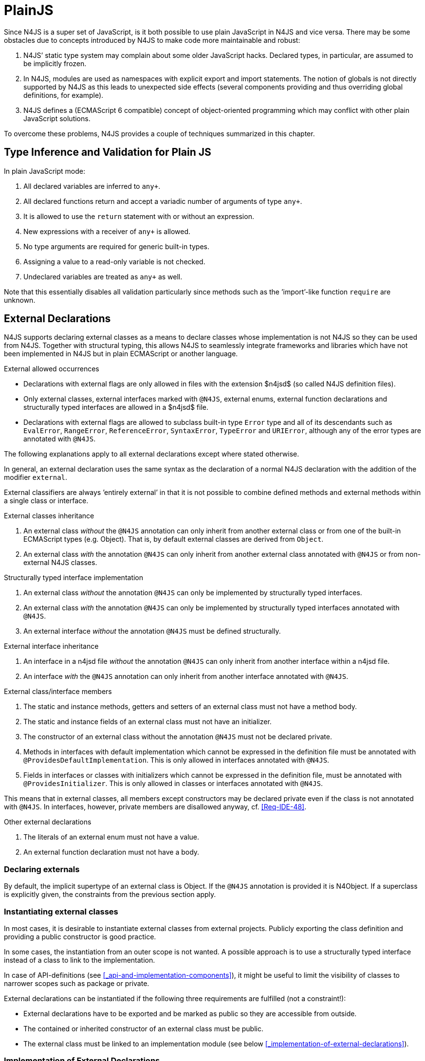 ////
Copyright (c) 2016 NumberFour AG.
All rights reserved. This program and the accompanying materials
are made available under the terms of the Eclipse Public License v1.0
which accompanies this distribution, and is available at
http://www.eclipse.org/legal/epl-v10.html

Contributors:
  NumberFour AG - Initial API and implementation
////

= PlainJS
:find:

Since N4JS is a super set of JavaScript, is it both possible to use plain JavaScript in N4JS and vice versa.
There may be some obstacles due to concepts introduced by N4JS to make code more maintainable and robust:

1.  N4JS’ static type system may complain about some older JavaScript hacks. Declared types, in particular, are assumed to be implicitly frozen.
2.  In N4JS, modules are used as namespaces with explicit export and import statements.
The notion of globals is not directly supported by N4JS as this leads to unexpected side effects (several components providing and thus overriding global definitions, for example).
3.  N4JS defines a (ECMAScript 6 compatible) concept of object-oriented programming which may conflict with other plain JavaScript solutions.

To overcome these problems, N4JS provides a couple of techniques summarized in this chapter.

[.language-n4js]
== Type Inference and Validation for Plain JS


In plain JavaScript mode:

1.  All declared variables are inferred to `any+`.
2.  All declared functions return and accept a variadic number of arguments of type `any+`.
3.  It is allowed to use the `return` statement with or without an expression.
4.  New expressions with a receiver of `any+` is allowed.
5.  No type arguments are required for generic built-in types.
6.  Assigning a value to a read-only variable is not checked.
7.  Undeclared variables are treated as `any+` as well.

Note that this essentially disables all validation particularly since methods such as the ’import’-like function `require` are unknown.

[.language-n4js]
== External Declarations


N4JS supports declaring external classes as a means to declare classes whose implementation is not N4JS so they can be used from N4JS.
Together with structural typing, this allows N4JS to seamlessly integrate frameworks and libraries which have not been implemented in N4JS but in plain ECMAScript or another language.

.External allowed occurrences
[req,id=IDE-163,version=1]
--

* Declarations with external flags are only allowed in files with the extension $n4jsd$ (so called N4JS definition files).
* Only external classes, external interfaces marked with `@N4JS`, external enums, external function declarations and structurally typed interfaces are allowed in a $n4jsd$ file.
* Declarations with external flags are allowed to subclass built-in type `Error` type and all of its descendants such as
`EvalError`, `RangeError`, `ReferenceError`, `SyntaxError`, `TypeError` and `URIError`, although any of the error types are annotated with `@N4JS`.

The following explanations apply to all external declarations except
where stated otherwise.

In general, an external declaration uses the same syntax as the declaration of a normal N4JS declaration with the addition of the modifier `external`.

External classifiers are always ’entirely external’ in that it is not possible to combine defined methods and external methods within a single class or interface.
--

.External classes inheritance
[req,id=IDE-164,version=1]
--
1.  An external class _without_ the `@N4JS` annotation can only inherit from another external class or from one of the built-in ECMAScript types (e.g. Object).
That is, by default external classes are derived from `Object`.
2.  An external class _with_ the annotation `@N4JS` can only inherit from another external class annotated with `@N4JS` or from non-external N4JS classes.

--

.Structurally typed interface implementation
[req,id=IDE-165,version=1]
--
1.  An external class _without_ the annotation `@N4JS` can only be implemented by structurally typed interfaces.
2.  An external class _with_ the annotation `@N4JS` can only be implemented by structurally typed interfaces annotated with `@N4JS`.
3.  An external interface _without_ the annotation `@N4JS` must be defined structurally.
--

.External interface inheritance
[req,id=IDE-166,version=1]
--

1.  An interface in a n4jsd file _without_ the annotation `@N4JS` can only inherit from another interface within a n4jsd file.
2.  An interface _with_ the `@N4JS` annotation can only inherit from another interface annotated with `@N4JS`.

--

.External class/interface members
[req,id=IDE-167,version=1]
--
1.  The static and instance methods, getters and setters of an external class must not have a method body.
2.  The static and instance fields of an external class must not have an initializer.
3.  The constructor of an external class without the annotation `@N4JS` must not be declared private.
4.  Methods in interfaces with default implementation which cannot be expressed in the definition file must be annotated with `@ProvidesDefaultImplementation`.
This is only allowed in interfaces annotated with `@N4JS`.
5.  Fields in interfaces or classes with initializers which cannot be expressed in the definition file, must be annotated with `@ProvidesInitializer`.
This is only allowed in classes or interfaces annotated with `@N4JS`.


This means that in external classes, all members except constructors may be declared private even if the class is not annotated with `@N4JS`. In interfaces, however, private members are disallowed anyway,
cf. <<Req-IDE-48>>.

--

.Other external declarations
[req,id=IDE-168,version=1]
--

1.  The literals of an external enum must not have a value.
2.  An external function declaration must not have a body.
--

=== Declaring externals

By default, the implicit supertype of an external class is Object.
If the `@N4JS` annotation is provided it is N4Object.
If a superclass is explicitly given, the constraints from the previous section apply.

//todo[jvp]{add comment about how @N4JS annotation affects instanceof}

=== Instantiating external classes


In most cases, it is desirable to instantiate external classes from external projects.
Publicly exporting the class definition and providing a public constructor is good practice.

In some cases, the instantiation from an outer scope is not wanted.
A possible approach is to use a structurally typed interface instead of a class to link to the implementation.

In case of API-definitions (see <<_api-and-implementation-components>>), it might be useful to limit the visibility of classes to narrower scopes such as package or private.

External declarations can be instantiated if the following three requirements are fulfilled (not a constraint!):

* External declarations have to be exported and be marked as public so they are accessible from outside.
* The contained or inherited constructor of an external class must be public.
* The external class must be linked to an implementation module (see below <<_implementation-of-external-declarations>>).

=== Implementation of External Declarations


All external declarations must be associated with an external implementation module in one way or another.
Any time the external declaration is imported, the compiler generates code that imports the corresponding implementation module at runtime.

There are two possible ways of linking an external declaration to its corresponding implementation:

1.  By naming convention defined in the manifest.
2.  By declaring that the implementation is provided by the JavaScript runtime, see <<_runtime-definitions>> for details.

The naming convention is based on the `external` source fragments defined in the manifest (<<_component-manifest>>).
If the implementation is provided by the runtime directly, then this can be also specified in the manifest by a module filter.

The implicit link via the naming convention is used to link an external class declaration to its non-N4JS implementation module.
It does not effect validation, but only compilation and runtime.
Essentially, this makes the compiler generate code so that at runtime, the linked implementation module is imported instead of the declaration module.

In most use cases of external declarations you also want to disable validation and module wrapping by specifying appropriate filters in the manifest.

Occasionally it is not possible for the validation to correctly detect a corresponding implementation element.
For that reason, it is possible to disable validation of implementations completely via `@@IgnoreImplementation`.

.Implementation of External Declarations
[req,id=IDE-169,version=1]
--

For a given external declaration $D$ but not for
API-definitions footnote:[<<_api-and-implementation-components>>], the
following constraints must hold:

1.  If the declaration is neither provided by runtime nor validation of implementation is disabled,
a corresponding implementation must be found by the naming convention.
If no such implementation is found, a warning is generated.

--

[[external-definitions-and-implementations]]
.External Definitions and Their Implementations
[example]
====

If, in addition to standard `source`, the `source-external` fragment is provided in `Sources`, $n4jsd$ files in the folder tree below source folders
will be related to modules of the same name in the external folders. This is shown in <<fig-external-class-naming>>.

[[fig-external-class-naming]]
.External Class Implementation, Naming Convention
image::{find}fig/externalClassImplementation_naming.svg[scaledwidth="60%",align="center"]

====

=== Example

Assume the following non-N4JS module:

[[ex:External_Classes_Example]]
.External Classes
====
[source,javascript]
----
module.exports = {
    "Point": function Point(x, y) {
        this.x = x;
        this.y = y;
    },

    "Circle": function Circle(center, radius) {
        this.center = center;
        this.radius = radius;
        this.scaleX = function(x){ this.x = x; }
    this.scaleY= function(y){ this.y = y; }
    }
}
----

Assuming

* `shapes.js` is placed in project folder */external/a/b/shapes.js*
* `shapes.n4jsd` is placed in project folder */src/a/b/shapes.n4jsd*
* `manifest.n4mf` defines *src* as source folder and *external* as external source folder

the following N4JS external class declarations in *shapes.n4jsd* are sufficient:

[source,javascript]
----
export external public class Point {
    x: number; y: number;
    constructor(x: number, y: number);
}

export external public class Circle {
    center: Point; radius: number;
    constructor(center: Point, radius: number);
}
----

Note that the class and interface names in n4jsd files must match those in the js files, respectively.
====

.Structurally-typed external interfaces
[example]
====

[source,javascript]
----
export external public interface ~Scalable {
    scaleX(factor: number);
    scaleY(factor: number);
}

export external public class Circle implements Scalable {
    center: Point;
    radius: number; x: number; y: number;

    @Override public scaleX(factor: number);
    @Override public scaleY(factor: number);

    constructor(center: Point, radius: number);
}
----
====


[.language-n4js]
== Global Definitions


Existing JavaScript libraries and built-in objects provided by certain JavaScript environments often globally define variables.
Although it is not recommended to use global definitions, this cannot always be avoided.

N4JS supports global definitions via the annotation `Global`.
This annotation can only be defined on modules (via `@@Global`) – this means that all declarations in the module are
globally defined.footnote:[Global basically means that the module defines no namespace on its own. Thus the annotation is a script/module related annotation.]

We introduce a new pseudo property $global$ on all declared elements accordingly:

`@Global` ::
Boolean flag set to true if annotation `@Global` is set in containing module. The flag indicates that the exported element is globally available and must not be imported.

Since definition of global elements is not supported by N4JS directly, this can be only used in external definitions.
A declaration with $global$ can be used without explicit import statement. It is not possible to import these declarations.


.Global Definitions
[req,id=IDE-170,version=1]
--
Global Definitions

For a declaration $D$ with $D.global=\TRUE$, not a polyfill ($D.polyfill=\FALSE)$, the following constraints must hold:

1.  The name of the definition must not be equal to any primitive type (`string`, `number` etc.), `any`, or an built-in N4 type (`N4Object` etc.).
2.  If the name of the definition equals a basic runtime time Object Type then the project must be a runtime environment:

$D.name \in \{ $
$\hspace{3em} 'Object', 'Function', 'Array', 'String', 'Boolean'$
$\hspace{3em} 'Number', 'Math', 'Date', 'RegExp', 'Error', 'JSON' $
$\}$
$\Rightarrow D.containingProject.type=\lenum{runtimeEnvironment}$

--

[.language-n4js]
== Runtime Definitions


Some elements are predefined by the JavaScript runtime such as DOM elements by the browser or built-in ECMAScript or non-standard objects.
These elements can be defined by means of external definitions; however, no actual implementation can be provided as these elements are actually provided by the runtime itself.

Since these cases are rather rare and in order to enable additional checks such as verification that a given runtime actually provides the elements,
this kind of element can only be defined in components of type runtime environment or runtime library (cf <<_runtime-environment-and-runtime-libraries>>).

N4JS supports runtime definitions via the annotation `@ProvidedByRuntime`.
This annotation can be defined

* on modules (via `@@ProvidedByRuntime`)– this means that all declarations in the module are provided by the runtime
* on export statements or declarations.

We introduce a new pseudo property $providedByRuntime$ accordingly:

`@ProvidedByRuntime` ::
Boolean flag set to true if the annotation `@ProvidedByRuntime` is set.
Flag indicates that the element is only declared in the module but its implementation is provided by the runtime.

Since built-in types are usually defined globally, the annotation `@ProvidedByRuntime` is usually used in combination with `@Global`.

.Provided By Runtime
[req,id=IDE-171,version=1]
--


For a declaration $D$ with $D.providedByRuntime=\TRUE$, the following constraints must hold:

1.  The declaration must either be an export declaration itself or an exportable declaration.
2.  The declaration must be contained in a definition module.
3.  The declaration must be (indirectly) contained in a component of type $\lenum{runtimeEnvironment}$ or $\lenum{runtimeLibrary}$.
4.  There must be no implementation file with the same name as the definition module if annotation is defined for a whole module.
--

[.language-n4js]
== Applying Polyfills


(Runtime) Libraries often do not provide completely new types but modify existing types.
The ECMA-402 Internationalization Standard cite:[ECMA12a], for example, changes methods of the built-in class `Date` to be timezone-aware.
Other scenarios include new functionality provided by browsers which are not part of an official standard yet.
Even ECMAScript 6 cite:[ECMA15a] extends the predecessor cite:[ECMA11a] in terms of new methods or new method parameters added to existing types.
It also adds completely new classes and features, of course.

The syntax of runtime polyfills is described in section <<_polyfill-definitions>>.
Here, an example of applying a runtime polyfill is detailed.

.Object.observe with Polyfill
[example]
--
The following snippet demonstrates how to define a polyfill of the built-in class `Object` to add the new ECMAScript 7 observer functionality.
This snippet has to be defined in a runtime library or environment.


[source,n4js]
----
@@ProvidedByRuntime
@@Global

@Polyfill
export external public class Object extends Object {
    public static Object observe(Object object, Function callback, Array<string>? accept);

}
----

A client referring to this runtime library (or environment) can now access the observer methods as if it were defined directly in the original declaration of `Object`.

--

